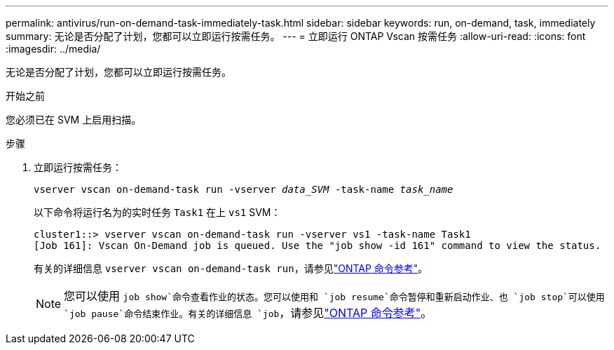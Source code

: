 ---
permalink: antivirus/run-on-demand-task-immediately-task.html 
sidebar: sidebar 
keywords: run, on-demand, task, immediately 
summary: 无论是否分配了计划，您都可以立即运行按需任务。 
---
= 立即运行 ONTAP Vscan 按需任务
:allow-uri-read: 
:icons: font
:imagesdir: ../media/


[role="lead"]
无论是否分配了计划，您都可以立即运行按需任务。

.开始之前
您必须已在 SVM 上启用扫描。

.步骤
. 立即运行按需任务：
+
`vserver vscan on-demand-task run -vserver _data_SVM_ -task-name _task_name_`

+
以下命令将运行名为的实时任务 `Task1` 在上 `vs1` SVM：

+
[listing]
----
cluster1::> vserver vscan on-demand-task run -vserver vs1 -task-name Task1
[Job 161]: Vscan On-Demand job is queued. Use the "job show -id 161" command to view the status.
----
+
有关的详细信息 `vserver vscan on-demand-task run`，请参见link:https://docs.netapp.com/us-en/ontap-cli/vserver-vscan-on-demand-task-run.html["ONTAP 命令参考"^]。

+

NOTE: 您可以使用 `job show`命令查看作业的状态。您可以使用和 `job resume`命令暂停和重新启动作业、也 `job stop`可以使用 `job pause`命令结束作业。有关的详细信息 `job`，请参见link:https://docs.netapp.com/us-en/ontap-cli/search.html?q=job["ONTAP 命令参考"^]。


